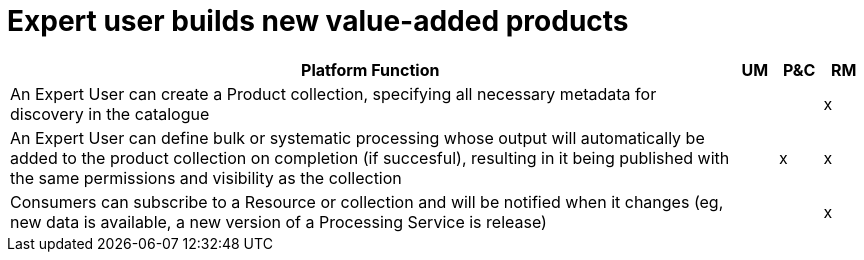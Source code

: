 
= Expert user builds new value-added products

[cols="<.^85,^.^5,^.^5,^.^5"]
|===
| Platform Function | UM | P&C | RM

| An Expert User can create a Product collection, specifying all necessary metadata for discovery in the catalogue | | | x
| An Expert User can define bulk or systematic processing whose output will automatically be added to the product collection on completion (if succesful), resulting in it being published with the same permissions and visibility as the collection | | x | x
| Consumers can subscribe to a Resource or collection and will be notified when it changes (eg, new data is available, a new version of a Processing Service is release) | | | x

|===
